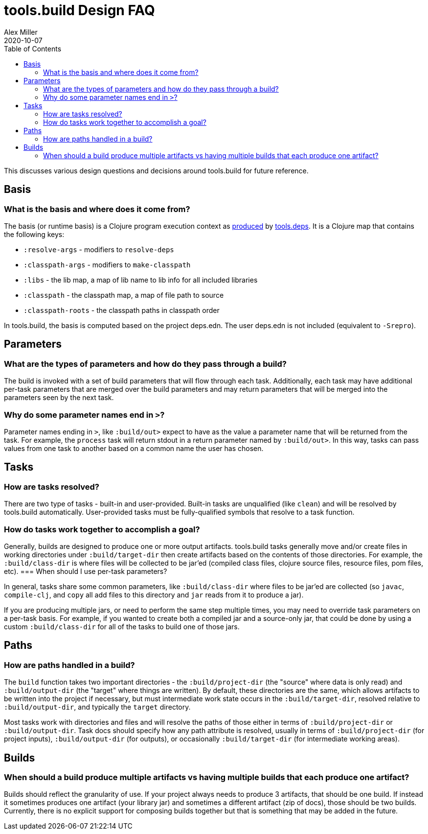 = tools.build Design FAQ
Alex Miller
2020-10-07
:type: guides
:toc: macro

ifdef::env-github,env-browser[:outfilesuffix: .adoc]

toc::[]

This discusses various design questions and decisions around tools.build for future reference.

== Basis

=== What is the basis and where does it come from?

The basis (or runtime basis) is a Clojure program execution context as https://clojure.github.io/tools.deps.alpha/clojure.tools.deps.alpha-api.html#clojure.tools.deps.alpha/calc-basis[produced] by https://github.com/clojure/tools.deps.alpha[tools.deps]. It is a Clojure map that contains the following keys:

* `:resolve-args` - modifiers to `resolve-deps`
* `:classpath-args` - modifiers to `make-classpath`
* `:libs` - the lib map, a map of lib name to lib info for all included libraries
* `:classpath` - the classpath map, a map of file path to source
* `:classpath-roots` - the classpath paths in classpath order

In tools.build, the basis is computed based on the project deps.edn. The user deps.edn is not included (equivalent to `-Srepro`).

== Parameters

=== What are the types of parameters and how do they pass through a build?

The build is invoked with a set of build parameters that will flow through each task. Additionally, each task may have additional per-task parameters that are merged over the build parameters and may return parameters that will be merged into the parameters seen by the next task.

=== Why do some parameter names end in `>`?

Parameter names ending in `>`, like `:build/out>` expect to have as the value a parameter name that will be returned from the task. For example, the `process` task will return stdout in a return parameter named by `:build/out>`. In this way, tasks can pass values from one task to another based on a common name the user has chosen.

== Tasks

=== How are tasks resolved?

There are two type of tasks - built-in and user-provided. Built-in tasks are unqualified (like `clean`) and will be resolved by tools.build automatically. User-provided tasks must be fully-qualified symbols that resolve to a task function.

=== How do tasks work together to accomplish a goal?

Generally, builds are designed to produce one or more output artifacts. tools.build tasks generally move and/or create files in working directories under `:build/target-dir` then create artifacts based on the contents of those directories. For example, the `:build/class-dir` is where files will be collected to be jar'ed (compiled class files, clojure source files, resource files, pom files, etc). 
=== When should I use per-task parameters?

In general, tasks share some common parameters, like `:build/class-dir` where files to be jar'ed are collected (so `javac`, `compile-clj`, and `copy` all add files to this directory and `jar` reads from it to produce a jar).

If you are producing multiple jars, or need to perform the same step multiple times, you may need to override task parameters on a per-task basis. For example, if you wanted to create both a compiled jar and a source-only jar, that could be done by using a custom `:build/class-dir` for all of the tasks to build one of those jars.

== Paths

=== How are paths handled in a build?

The `build` function takes two important directories - the `:build/project-dir` (the "source" where data is only read) and `:build/output-dir` (the "target" where things are written). By default, these directories are the same, which allows artifacts to be written into the project if necessary, but must intermediate work state occurs in the `:build/target-dir`, resolved relative to `:build/output-dir`, and typically the `target` directory.

Most tasks work with directories and files and will resolve the paths of those either in terms of `:build/project-dir` or `:build/output-dir`. Task docs should specify how any path attribute is resolved, usually in terms of `:build/project-dir` (for project inputs), `:build/output-dir` (for outputs), or occasionally `:build/target-dir` (for intermediate working areas).

== Builds

=== When should a build produce multiple artifacts vs having multiple builds that each produce one artifact?

Builds should reflect the granularity of use. If your project always needs to produce 3 artifacts, that should be one build. If instead it sometimes produces one artifact (your library jar) and sometimes a different artifact (zip of docs), those should be two builds. Currently, there is no explicit support for composing builds together but that is something that may be added in the future.


